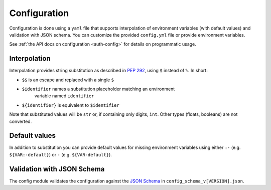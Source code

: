 .. _settings:

Configuration
~~~~~~~~~~~~~

Configuration is done using a ``yaml`` file that supports interpolation of
environment variables (with default values) and validation with JSON schema. You
can customize the provided ``config.yml`` file or provide environment variables.

See :ref:`the API docs on configuration <auth-config>` for details on
programmatic usage.

Interpolation
-------------

Interpolation provides string substitution as described in
`PEP 292 <https://www.python.org/dev/peps/pep-0292/>`_, using ``$`` instead of
``%``. In short:

- ``$$`` is an escape and replaced with a single ``$``
- ``$identifier`` names a substitution placeholder matching an environment
   variable named ``identifier``
- ``${identifier}`` is equivalent to ``$identifier``

Note that substituted values will be ``str`` or, if containing only digits,
``int``. Other types (floats, booleans) are not converted.

Default values
--------------

In addition to substitution you can provide default values for missing
environment variables using either ``:-`` (e.g. ``${VAR:-default}``) or ``-``
(e.g. ``${VAR-default}``).

Validation with JSON Schema
---------------------------

The config module validates the configuration against the `JSON Schema
<http://json-schema.org/>`_ in ``config_schema_v[VERSION].json``.
